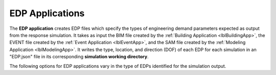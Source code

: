 .. _lblEDPApp:

EDP Applications
================

The **EDP application** creates EDP files which specify the types of engineering demand parameters expected as output from the response simulation.
It takes as input the BIM file created by the :ref:`Building Application <lblBuildingApp>`, the EVENT file created by the :ref:`Event Application <lblEventApp>`, and the SAM file created by the :ref:`Modeling Application <lblModelingApp>`.
It writes the type, location, and direction (DOF) of each EDP for each simulation in an "EDP.json" file in its corresponding **simulation working directory**.

The following options for EDP applications vary in the type of EDPs identified for the simulation output.
